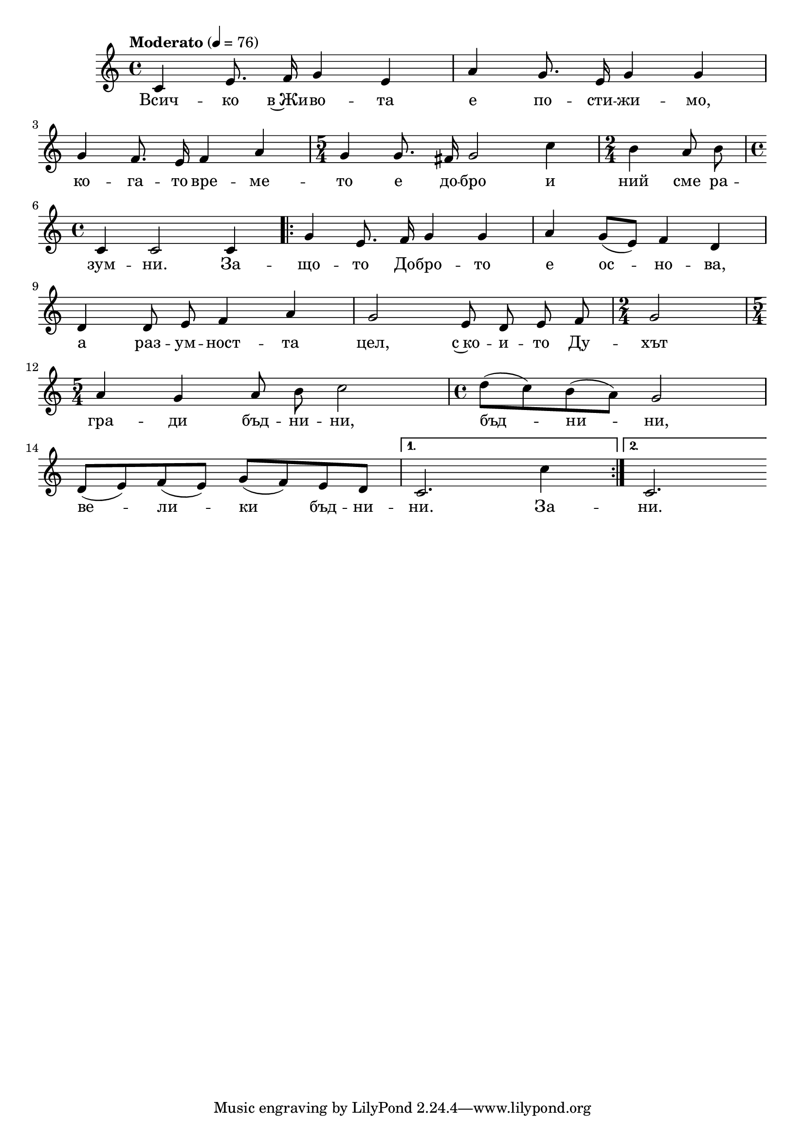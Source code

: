 


melody = \absolute  {
  \clef treble
  \key c \major
  \time 4/4 \tempo "Moderato" 4 = 76
  
  \autoBeamOff
 
 c'4 e'8. f'16 g'4 e'4 | a'4 g'8. e'16 g'4 g'4 | \break
 

g'4 f'8. e'16 f'4 a'4 | \time 5/4 g'4 g'8. fis'16 g'2 c''4 | \time 2/4 b'4 a'8 b'8 | \break 


\time 4/4 c'4 c'2 c'4 | \repeat volta 2 { g'4 e'8. f'16 g'4 g'4 | a'4 \autoBeamOn g'8 ( e'8 ) f'4 d' | \break

\autoBeamOff

d'4 d'8 e'8 f'4 a'4 | g'2 e'8 d'8 e'8 f'8 | \time 2/4 g'2 | \break

\time 5/4 a'4 g' a'8 b'8 c''2 | \time 4/4 \autoBeamOn d''8 ( c'' )  b' ( a'  ) g'2 | \break

d'8 ( e' )  f' ( e' )  g' ( f' )   e' d'  | } \alternative { { c'2. c''4} { c'2. } } 



}

text = \lyricmode { Всич -- ко в~Жи -- во -- та е по -- сти -- жи -- мо,

ко -- га -- то вре -- ме -- то е до -- бро

и ний сме ра -- зум -- ни.

 

За -- що -- то До -- бро -- то е ос -- но -- ва,

а раз -- ум -- ност -- та цел,

с~ко -- и -- то Ду -- хът

гра -- ди бъд -- ни -- ни, бъд -- ни -- ни,

ве -- ли -- ки бъд -- ни -- ни. За -- ни. 

 
 
}

textL = \lyricmode {
 
 
}

\score{
 \header {
  title = \markup { \fontsize #0 "Всичко в Живота е постижимо / Vsitschko v zhivota e postizhio" }
  %subtitle = \markup \center-column { " " \vspace #1 } 
  
  tagline = " " %supress footer Music engraving by LilyPond 2.18.0—www.lilypond.org
 % arranger = \markup { \fontsize #+1 "Контекстуализация: Йордан Камджалов / Contextualization: Yordan Kamdzhalov" }
  %composer = \markup \center-column { "Бейнса Дуно / Beinsa Duno" \vspace #1 } 

}
  <<
    \new Voice = "one" {
      
      \melody
    }
    \new Lyrics \lyricsto "one" \text
    \new Lyrics \lyricsto "one" \textL
  >>
 
}